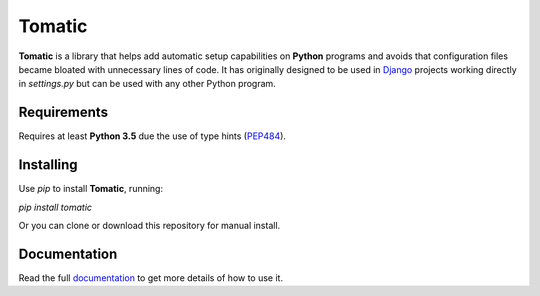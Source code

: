 Tomatic
=======
**Tomatic** is a library that helps add automatic setup capabilities
on **Python** programs and avoids that configuration files became
bloated with unnecessary lines of code. It has originally designed to
be used in `Django <https://www.djangoproject.com/>`_ projects working
directly in `settings.py` but can be used with any other Python
program.


Requirements
------------
Requires at least **Python 3.5** due the use of type hints
(`PEP484 <https://www.python.org/dev/peps/pep-0484/>`_).

Installing
----------
Use `pip` to install **Tomatic**, running:

`pip install tomatic`

Or you can clone or download this repository for manual install.

Documentation
-------------
Read the full
`documentation <https://plainspooky.github.io/tomatic/index.html>`_ to
get more details of how to use it.
